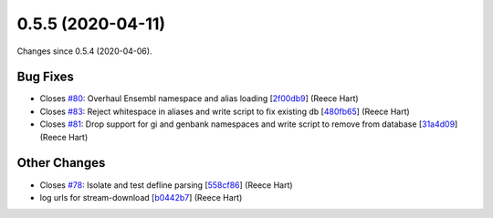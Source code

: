
0.5.5 (2020-04-11)
###################

Changes since 0.5.4 (2020-04-06).

Bug Fixes
$$$$$$$$$$

* Closes `#80 <https://github.com/biocommons/biocommons.seqrepo/issues/80/>`_: Overhaul Ensembl namespace and alias loading [`2f00db9 <https://github.com/biocommons/biocommons.seqrepo/commit/2f00db9>`_] (Reece Hart)
* Closes `#83 <https://github.com/biocommons/biocommons.seqrepo/issues/83/>`_: Reject whitespace in aliases and write script to fix existing db [`480fb65 <https://github.com/biocommons/biocommons.seqrepo/commit/480fb65>`_] (Reece Hart)
* Closes `#81 <https://github.com/biocommons/biocommons.seqrepo/issues/81/>`_: Drop support for gi and genbank namespaces and write script to remove from database [`31a4d09 <https://github.com/biocommons/biocommons.seqrepo/commit/31a4d09>`_] (Reece Hart)

Other Changes
$$$$$$$$$$$$$$

* Closes `#78 <https://github.com/biocommons/biocommons.seqrepo/issues/78/>`_: Isolate and test defline parsing [`558cf86 <https://github.com/biocommons/biocommons.seqrepo/commit/558cf86>`_] (Reece Hart)
* log urls for stream-download [`b0442b7 <https://github.com/biocommons/biocommons.seqrepo/commit/b0442b7>`_] (Reece Hart)
